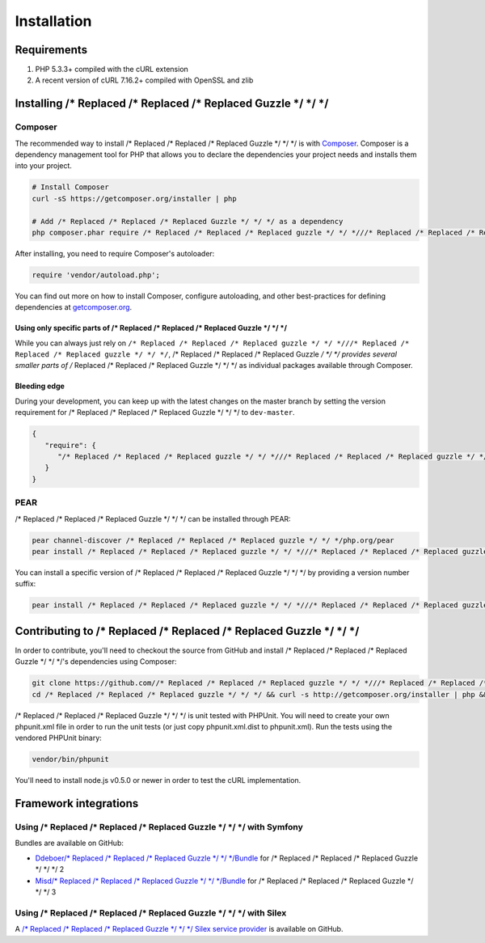 ============
Installation
============

Requirements
------------

#. PHP 5.3.3+ compiled with the cURL extension
#. A recent version of cURL 7.16.2+ compiled with OpenSSL and zlib

Installing /* Replaced /* Replaced /* Replaced Guzzle */ */ */
-----------------

Composer
~~~~~~~~

The recommended way to install /* Replaced /* Replaced /* Replaced Guzzle */ */ */ is with `Composer <http://getcomposer.org>`_. Composer is a dependency
management tool for PHP that allows you to declare the dependencies your project needs and installs them into your
project.

.. code-block:: bash

    # Install Composer
    curl -sS https://getcomposer.org/installer | php

    # Add /* Replaced /* Replaced /* Replaced Guzzle */ */ */ as a dependency
    php composer.phar require /* Replaced /* Replaced /* Replaced guzzle */ */ *///* Replaced /* Replaced /* Replaced guzzle */ */ */:~3.7

After installing, you need to require Composer's autoloader:

.. code-block:: php

    require 'vendor/autoload.php';

You can find out more on how to install Composer, configure autoloading, and other best-practices for defining
dependencies at `getcomposer.org <http://getcomposer.org>`_.

Using only specific parts of /* Replaced /* Replaced /* Replaced Guzzle */ */ */
^^^^^^^^^^^^^^^^^^^^^^^^^^^^^^^^^^^

While you can always just rely on ``/* Replaced /* Replaced /* Replaced guzzle */ */ *///* Replaced /* Replaced /* Replaced guzzle */ */ */``, /* Replaced /* Replaced /* Replaced Guzzle */ */ */ provides several smaller parts of /* Replaced /* Replaced /* Replaced Guzzle */ */ */ as individual
packages available through Composer.

+-----------------------------------------------------------------------------------------------+------------------------------------------+
| Package name                                                                                  | Description                              |
+===============================================================================================+==========================================+
| `/* Replaced /* Replaced /* Replaced guzzle */ */ *//common <https://packagist.org/packages//* Replaced /* Replaced /* Replaced guzzle */ */ *//common>`_                               | Provides ``/* Replaced /* Replaced /* Replaced Guzzle */ */ */\Common``               |
+-----------------------------------------------------------------------------------------------+------------------------------------------+
| `/* Replaced /* Replaced /* Replaced guzzle */ */ *//http <https://packagist.org/packages//* Replaced /* Replaced /* Replaced guzzle */ */ *//http>`_                                   | Provides ``/* Replaced /* Replaced /* Replaced Guzzle */ */ */\Http``                 |
+-----------------------------------------------------------------------------------------------+------------------------------------------+
| `/* Replaced /* Replaced /* Replaced guzzle */ */ *//parser <https://packagist.org/packages//* Replaced /* Replaced /* Replaced guzzle */ */ *//parser>`_                               | Provides ``/* Replaced /* Replaced /* Replaced Guzzle */ */ */\Parser``               |
+-----------------------------------------------------------------------------------------------+------------------------------------------+
| `/* Replaced /* Replaced /* Replaced guzzle */ */ *//batch <https://packagist.org/packages//* Replaced /* Replaced /* Replaced guzzle */ */ *//batch>`_                                 | Provides ``/* Replaced /* Replaced /* Replaced Guzzle */ */ */\Batch``                |
+-----------------------------------------------------------------------------------------------+------------------------------------------+
| `/* Replaced /* Replaced /* Replaced guzzle */ */ *//cache <https://packagist.org/packages//* Replaced /* Replaced /* Replaced guzzle */ */ *//cache>`_                                 | Provides ``/* Replaced /* Replaced /* Replaced Guzzle */ */ */\Cache``                |
+-----------------------------------------------------------------------------------------------+------------------------------------------+
| `/* Replaced /* Replaced /* Replaced guzzle */ */ *//inflection <https://packagist.org/packages//* Replaced /* Replaced /* Replaced guzzle */ */ *//inflection>`_                       | Provides ``/* Replaced /* Replaced /* Replaced Guzzle */ */ */\Inflection``           |
+-----------------------------------------------------------------------------------------------+------------------------------------------+
| `/* Replaced /* Replaced /* Replaced guzzle */ */ *//iterator <https://packagist.org/packages//* Replaced /* Replaced /* Replaced guzzle */ */ *//iterator>`_                           | Provides ``/* Replaced /* Replaced /* Replaced Guzzle */ */ */\Iterator``             |
+-----------------------------------------------------------------------------------------------+------------------------------------------+
| `/* Replaced /* Replaced /* Replaced guzzle */ */ *//log <https://packagist.org/packages//* Replaced /* Replaced /* Replaced guzzle */ */ *//log>`_                                     | Provides ``/* Replaced /* Replaced /* Replaced Guzzle */ */ */\Log``                  |
+-----------------------------------------------------------------------------------------------+------------------------------------------+
| `/* Replaced /* Replaced /* Replaced guzzle */ */ *//plugin <https://packagist.org/packages//* Replaced /* Replaced /* Replaced guzzle */ */ *//plugin>`_                               | Provides ``/* Replaced /* Replaced /* Replaced Guzzle */ */ */\Plugin`` (all plugins) |
+-----------------------------------------------------------------------------------------------+------------------------------------------+
| `/* Replaced /* Replaced /* Replaced guzzle */ */ *//plugin-async <https://packagist.org/packages//* Replaced /* Replaced /* Replaced guzzle */ */ *//plugin-async>`_                   | Provides ``/* Replaced /* Replaced /* Replaced Guzzle */ */ */\Plugin\Async``         |
+-----------------------------------------------------------------------------------------------+------------------------------------------+
| `/* Replaced /* Replaced /* Replaced guzzle */ */ *//plugin-backoff <https://packagist.org/packages//* Replaced /* Replaced /* Replaced guzzle */ */ *//plugin-backoff>`_               | Provides ``/* Replaced /* Replaced /* Replaced Guzzle */ */ */\Plugin\BackoffPlugin`` |
+-----------------------------------------------------------------------------------------------+------------------------------------------+
| `/* Replaced /* Replaced /* Replaced guzzle */ */ *//plugin-cache <https://packagist.org/packages//* Replaced /* Replaced /* Replaced guzzle */ */ *//plugin-cache>`_                   | Provides ``/* Replaced /* Replaced /* Replaced Guzzle */ */ */\Plugin\Cache``         |
+-----------------------------------------------------------------------------------------------+------------------------------------------+
| `/* Replaced /* Replaced /* Replaced guzzle */ */ *//plugin-cookie <https://packagist.org/packages//* Replaced /* Replaced /* Replaced guzzle */ */ *//plugin-cookie>`_                 | Provides ``/* Replaced /* Replaced /* Replaced Guzzle */ */ */\Plugin\Cookie``        |
+-----------------------------------------------------------------------------------------------+------------------------------------------+
| `/* Replaced /* Replaced /* Replaced guzzle */ */ *//plugin-error-response <https://packagist.org/packages//* Replaced /* Replaced /* Replaced guzzle */ */ *//plugin-error-response>`_ | Provides ``/* Replaced /* Replaced /* Replaced Guzzle */ */ */\Plugin\ErrorResponse`` |
+-----------------------------------------------------------------------------------------------+------------------------------------------+
| `/* Replaced /* Replaced /* Replaced guzzle */ */ *//plugin-history <https://packagist.org/packages//* Replaced /* Replaced /* Replaced guzzle */ */ *//plugin-history>`_               | Provides ``/* Replaced /* Replaced /* Replaced Guzzle */ */ */\Plugin\History``       |
+-----------------------------------------------------------------------------------------------+------------------------------------------+
| `/* Replaced /* Replaced /* Replaced guzzle */ */ *//plugin-log <https://packagist.org/packages//* Replaced /* Replaced /* Replaced guzzle */ */ *//plugin-log>`_                       | Provides ``/* Replaced /* Replaced /* Replaced Guzzle */ */ */\Plugin\Log``           |
+-----------------------------------------------------------------------------------------------+------------------------------------------+
| `/* Replaced /* Replaced /* Replaced guzzle */ */ *//plugin-md5 <https://packagist.org/packages//* Replaced /* Replaced /* Replaced guzzle */ */ *//plugin-md5>`_                       | Provides ``/* Replaced /* Replaced /* Replaced Guzzle */ */ */\Plugin\Md5``           |
+-----------------------------------------------------------------------------------------------+------------------------------------------+
| `/* Replaced /* Replaced /* Replaced guzzle */ */ *//plugin-mock <https://packagist.org/packages//* Replaced /* Replaced /* Replaced guzzle */ */ *//plugin-mock>`_                     | Provides ``/* Replaced /* Replaced /* Replaced Guzzle */ */ */\Plugin\Mock``          |
+-----------------------------------------------------------------------------------------------+------------------------------------------+
| `/* Replaced /* Replaced /* Replaced guzzle */ */ *//plugin-oauth <https://packagist.org/packages//* Replaced /* Replaced /* Replaced guzzle */ */ *//plugin-oauth>`_                   | Provides ``/* Replaced /* Replaced /* Replaced Guzzle */ */ */\Plugin\Oauth``         |
+-----------------------------------------------------------------------------------------------+------------------------------------------+
| `/* Replaced /* Replaced /* Replaced guzzle */ */ *//service <https://packagist.org/packages//* Replaced /* Replaced /* Replaced guzzle */ */ *//service>`_                             | Provides ``/* Replaced /* Replaced /* Replaced Guzzle */ */ */\Service``              |
+-----------------------------------------------------------------------------------------------+------------------------------------------+
| `/* Replaced /* Replaced /* Replaced guzzle */ */ *//stream <https://packagist.org/packages//* Replaced /* Replaced /* Replaced guzzle */ */ *//stream>`_                               | Provides ``/* Replaced /* Replaced /* Replaced Guzzle */ */ */\Stream``               |
+-----------------------------------------------------------------------------------------------+------------------------------------------+

Bleeding edge
^^^^^^^^^^^^^

During your development, you can keep up with the latest changes on the master branch by setting the version
requirement for /* Replaced /* Replaced /* Replaced Guzzle */ */ */ to ``dev-master``.

.. code-block:: js

   {
      "require": {
         "/* Replaced /* Replaced /* Replaced guzzle */ */ *///* Replaced /* Replaced /* Replaced guzzle */ */ */": "dev-master"
      }
   }

PEAR
~~~~

/* Replaced /* Replaced /* Replaced Guzzle */ */ */ can be installed through PEAR:

.. code-block:: bash

    pear channel-discover /* Replaced /* Replaced /* Replaced guzzle */ */ */php.org/pear
    pear install /* Replaced /* Replaced /* Replaced guzzle */ */ *///* Replaced /* Replaced /* Replaced guzzle */ */ */

You can install a specific version of /* Replaced /* Replaced /* Replaced Guzzle */ */ */ by providing a version number suffix:

.. code-block:: bash

    pear install /* Replaced /* Replaced /* Replaced guzzle */ */ *///* Replaced /* Replaced /* Replaced guzzle */ */ */-3.7.0

Contributing to /* Replaced /* Replaced /* Replaced Guzzle */ */ */
----------------------

In order to contribute, you'll need to checkout the source from GitHub and install /* Replaced /* Replaced /* Replaced Guzzle */ */ */'s dependencies using
Composer:

.. code-block:: bash

    git clone https://github.com//* Replaced /* Replaced /* Replaced guzzle */ */ *///* Replaced /* Replaced /* Replaced guzzle */ */ */.git
    cd /* Replaced /* Replaced /* Replaced guzzle */ */ */ && curl -s http://getcomposer.org/installer | php && ./composer.phar install --dev

/* Replaced /* Replaced /* Replaced Guzzle */ */ */ is unit tested with PHPUnit. You will need to create your own phpunit.xml file in order to run the unit tests
(or just copy phpunit.xml.dist to phpunit.xml). Run the tests using the vendored PHPUnit binary:

.. code-block:: bash

    vendor/bin/phpunit

You'll need to install node.js v0.5.0 or newer in order to test the cURL implementation.

Framework integrations
----------------------

Using /* Replaced /* Replaced /* Replaced Guzzle */ */ */ with Symfony
~~~~~~~~~~~~~~~~~~~~~~~~~

Bundles are available on GitHub:

- `Ddeboer/* Replaced /* Replaced /* Replaced Guzzle */ */ */Bundle <https://github.com/ddeboer//* Replaced /* Replaced /* Replaced Guzzle */ */ */Bundle>`_ for /* Replaced /* Replaced /* Replaced Guzzle */ */ */ 2
- `Misd/* Replaced /* Replaced /* Replaced Guzzle */ */ */Bundle <https://github.com/misd-service-development//* Replaced /* Replaced /* Replaced guzzle */ */ */-bundle>`_ for /* Replaced /* Replaced /* Replaced Guzzle */ */ */ 3

Using /* Replaced /* Replaced /* Replaced Guzzle */ */ */ with Silex
~~~~~~~~~~~~~~~~~~~~~~~

A `/* Replaced /* Replaced /* Replaced Guzzle */ */ */ Silex service provider <https://github.com//* Replaced /* Replaced /* Replaced guzzle */ */ *///* Replaced /* Replaced /* Replaced guzzle */ */ */-silex-extension>`_ is available on GitHub.
